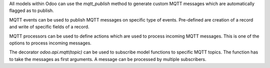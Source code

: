 All models within Odoo can use the `mqtt_publish` method to generate custom MQTT messages which are automatically flagged as to publish.

MQTT events can be used to publish MQTT messages on specific type of events. Pre-defined are creation of a record and write of specific fields of a record.

MQTT processors can be used to define actions which are used to process incoming MQTT messages. This is one of the options to process incoming messages.

The decorator `odoo.api.mqtt(topic)` can be used to subscribe model functions to specific MQTT topics. The function has to take the messages as first arguments. A message can be processed by multiple subscribers.
